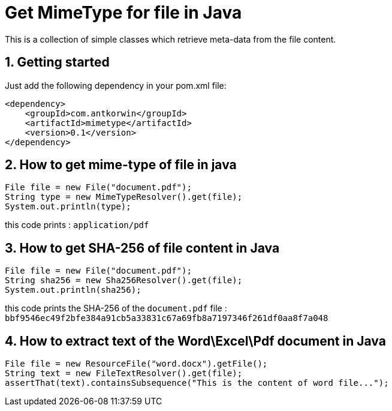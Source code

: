 :sectnums:

= Get MimeType for file in Java

This is a collection of simple classes which retrieve meta-data from the file content.

== Getting started

Just add the following dependency in your pom.xml file:

[source,xml]
----
<dependency>
    <groupId>com.antkorwin</groupId>
    <artifactId>mimetype</artifactId>
    <version>0.1</version>
</dependency>
----

== How to get mime-type of file in java

[source,java]
----
File file = new File("document.pdf");
String type = new MimeTypeResolver().get(file);
System.out.println(type);
----

this code prints : `application/pdf`

== How to get SHA-256 of file content in Java

[source,java]
----
File file = new File("document.pdf");
String sha256 = new Sha256Resolver().get(file);
System.out.println(sha256);
----

this code prints the SHA-256 of the `document.pdf` file :
`bbf9546ec49f2bfe384a91cb5a33831c67a69fb8a7197346f261df0aa8f7a048`


== How to extract text of the Word\Excel\Pdf document in Java

[source, java]
----
File file = new ResourceFile("word.docx").getFile();
String text = new FileTextResolver().get(file);
assertThat(text).containsSubsequence("This is the content of word file...");
----

